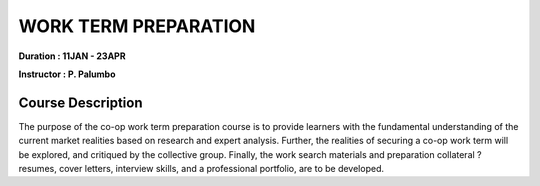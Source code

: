 WORK TERM PREPARATION
======================


**Duration : 11JAN - 23APR**

**Instructor : P. Palumbo**

Course Description
------------------

The purpose of the co-op work term preparation course is to provide learners with the fundamental understanding of the current market realities based on research and expert analysis. Further, the realities of securing a co-op work term will be explored, and critiqued by the collective group. Finally, the work search materials and preparation collateral ? resumes, cover letters, interview skills, and a professional portfolio, are to be developed.